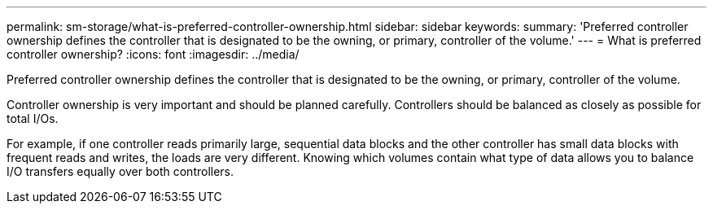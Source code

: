 ---
permalink: sm-storage/what-is-preferred-controller-ownership.html
sidebar: sidebar
keywords: 
summary: 'Preferred controller ownership defines the controller that is designated to be the owning, or primary, controller of the volume.'
---
= What is preferred controller ownership?
:icons: font
:imagesdir: ../media/

[.lead]
Preferred controller ownership defines the controller that is designated to be the owning, or primary, controller of the volume.

Controller ownership is very important and should be planned carefully. Controllers should be balanced as closely as possible for total I/Os.

For example, if one controller reads primarily large, sequential data blocks and the other controller has small data blocks with frequent reads and writes, the loads are very different. Knowing which volumes contain what type of data allows you to balance I/O transfers equally over both controllers.
